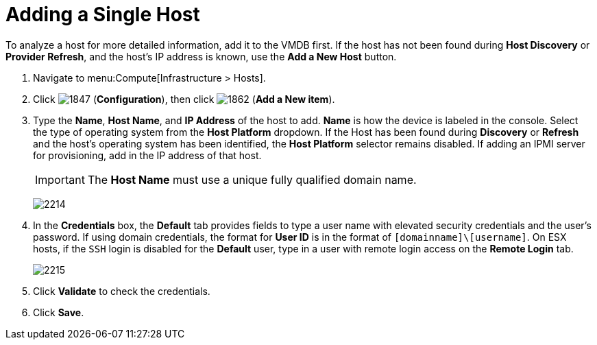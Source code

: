 = Adding a Single Host

To analyze a host for more detailed information, add it to the VMDB first.
If the host has not been found during *Host Discovery* or *Provider Refresh*, and the host's IP address is known, use the *Add a New Host* button.

. Navigate to menu:Compute[Infrastructure > Hosts].
. Click  image:1847.png[] (*Configuration*), then click  image:1862.png[] (*Add a New item*).
. Type the *Name*, *Host Name*, and *IP Address* of the host to add. *Name* is how the device is labeled in the console.
  Select the type of operating system from the *Host Platform* dropdown.
  If the Host has been found during *Discovery* or *Refresh* and the host's operating system has been identified, the *Host Platform* selector remains disabled.
  If adding an IPMI server for provisioning, add in the IP address of that host.
+
[IMPORTANT]
====
The *Host Name* must use a unique fully qualified domain name.
====
+

image:2214.png[]

. In the *Credentials* box, the *Default* tab provides fields to type a user name with elevated security credentials and the user's password.
  If using domain credentials, the format for *User ID* is in the format of `[domainname]\[username]`. On ESX hosts, if the `SSH` login is disabled for the *Default* user, type in a user with remote login access on the *Remote Login* tab.
+

image:2215.png[]

. Click *Validate* to check the credentials.
. Click *Save*.





